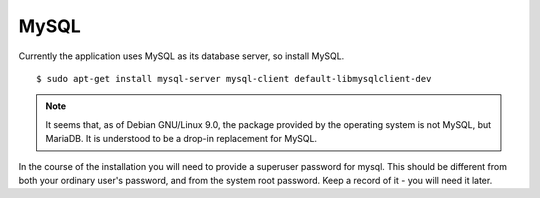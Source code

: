MySQL
=====

Currently the application uses MySQL as its database server, so install MySQL.

::

  $ sudo apt-get install mysql-server mysql-client default-libmysqlclient-dev

.. note::

  It seems that, as of Debian GNU/Linux 9.0, the package provided by
  the operating system is not MySQL, but MariaDB.  It is understood to
  be a drop-in replacement for MySQL.

In the course of the installation you will need to provide a superuser
password for mysql.  This should be different from both your ordinary
user's password, and from the system root password.  Keep a record of
it - you will need it later.


